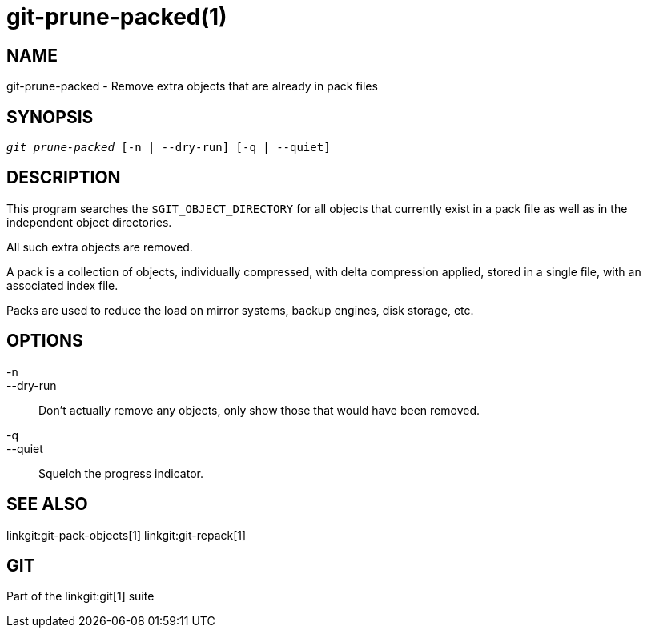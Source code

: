 git-prune-packed(1)
===================

NAME
----
git-prune-packed - Remove extra objects that are already in pack files


SYNOPSIS
--------
[verse]
'git prune-packed' [-n | --dry-run] [-q | --quiet]


DESCRIPTION
-----------
This program searches the `$GIT_OBJECT_DIRECTORY` for all objects that currently
exist in a pack file as well as in the independent object directories.

All such extra objects are removed.

A pack is a collection of objects, individually compressed, with delta
compression applied, stored in a single file, with an associated index file.

Packs are used to reduce the load on mirror systems, backup engines,
disk storage, etc.


OPTIONS
-------
-n::
--dry-run::
        Don't actually remove any objects, only show those that would have been
        removed.

-q::
--quiet::
	Squelch the progress indicator.

SEE ALSO
--------
linkgit:git-pack-objects[1]
linkgit:git-repack[1]

GIT
---
Part of the linkgit:git[1] suite
